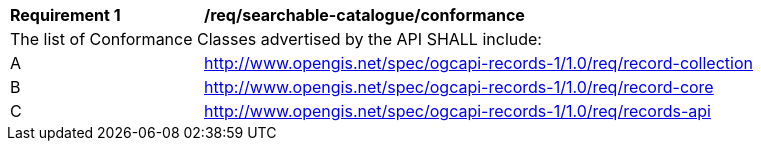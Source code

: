 [[req_searchable-catalogue_conformance]]
[width="90%",cols="2,6a"]
|===
^|*Requirement {counter:req-id}* |*/req/searchable-catalogue/conformance*
2+|The list of Conformance Classes advertised by the API SHALL include:
^|A |http://www.opengis.net/spec/ogcapi-records-1/1.0/req/record-collection
^|B |http://www.opengis.net/spec/ogcapi-records-1/1.0/req/record-core
^|C |http://www.opengis.net/spec/ogcapi-records-1/1.0/req/records-api
|===
